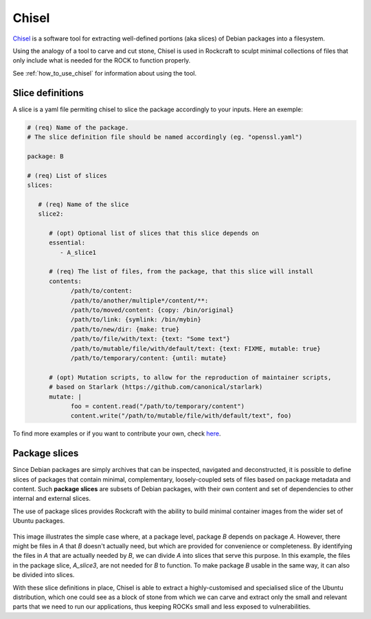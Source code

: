 .. _chisel_explanation:

Chisel
======

Chisel_ is a software tool for extracting well-defined portions (aka slices) of
Debian packages into a filesystem.

Using the analogy of a tool to carve and cut stone, Chisel is used in
Rockcraft to sculpt minimal collections of files that only include what is
needed for the ROCK to function properly.

See :ref:`how_to_use_chisel` for information about using the tool.


Slice definitions
-----------------

A slice is a yaml file permiting chisel to slice the package accordingly to your inputs. Here an exemple:

.. code-block:: yaml

   # (req) Name of the package.
   # The slice definition file should be named accordingly (eg. "openssl.yaml")

   package: B

   # (req) List of slices
   slices:

      # (req) Name of the slice
      slice2:

         # (opt) Optional list of slices that this slice depends on
         essential:
            - A_slice1

         # (req) The list of files, from the package, that this slice will install
         contents:
               /path/to/content:
               /path/to/another/multiple*/content/**:
               /path/to/moved/content: {copy: /bin/original}
               /path/to/link: {symlink: /bin/mybin}
               /path/to/new/dir: {make: true}
               /path/to/file/with/text: {text: "Some text"}
               /path/to/mutable/file/with/default/text: {text: FIXME, mutable: true}
               /path/to/temporary/content: {until: mutate}

         # (opt) Mutation scripts, to allow for the reproduction of maintainer scripts,
         # based on Starlark (https://github.com/canonical/starlark)
         mutate: |
               foo = content.read("/path/to/temporary/content")
               content.write("/path/to/mutable/file/with/default/text", foo)

To find more examples or if you want to contribute your own, check `here <https://github.com/canonical/chisel-releases>`_.

Package slices
--------------

Since Debian packages are simply archives that can be inspected, navigated
and deconstructed, it is possible to define slices of packages that contain
minimal, complementary, loosely-coupled sets of files based on package
metadata and content. Such **package slices** are subsets of Debian packages,
with their own content and set of dependencies to other internal and external
slices.

The use of package slices provides Rockcraft with the ability to build minimal
container images from the wider set of Ubuntu packages.

.. figure:: /_static/package-slices.svg
   :width: 75%
   :align: center
   :alt: Debian package slices with dependencies

This image illustrates the simple case where, at a package level, package *B*
depends on package *A*. However, there might be files in *A* that *B* doesn't
actually need, but which are provided for convenience or completeness.
By identifying the files in *A* that are actually needed by *B*, we can divide
*A* into slices that serve this purpose. In this example, the files in the
package slice, *A_slice3*, are not needed for *B* to function. To make package
*B* usable in the same way, it can also be divided into slices.

With these slice definitions in place, Chisel is able to extract a
highly-customised and specialised slice of the Ubuntu distribution, which one
could see as a block of stone from which we can carve and extract only the
small and relevant parts that we need to run our applications, thus keeping
ROCKs small and less exposed to vulnerabilities.

